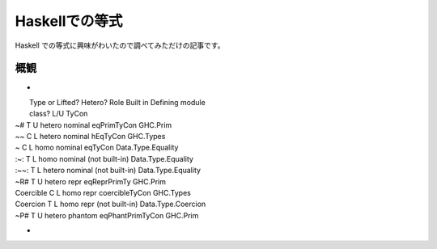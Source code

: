 ###############
Haskellでの等式
###############

Haskell での等式に興味がわいたので調べてみただけの記事です。

****
概観
****

+
|         Type or  Lifted?  Hetero?  Role      Built in         Defining module
|         class?    L/U                        TyCon
| ~#         T        U      hetero   nominal   eqPrimTyCon      GHC.Prim
| ~~         C        L      hetero   nominal   hEqTyCon         GHC.Types
| ~          C        L      homo     nominal   eqTyCon          Data.Type.Equality
| :~:        T        L      homo     nominal   (not built-in)   Data.Type.Equality
| :~~:       T        L      hetero   nominal   (not built-in)   Data.Type.Equality
| ~R#        T        U      hetero   repr      eqReprPrimTy     GHC.Prim
| Coercible  C        L      homo     repr      coercibleTyCon   GHC.Types
| Coercion   T        L      homo     repr      (not built-in)   Data.Type.Coercion
| ~P#        T        U      hetero   phantom   eqPhantPrimTyCon GHC.Prim
+
